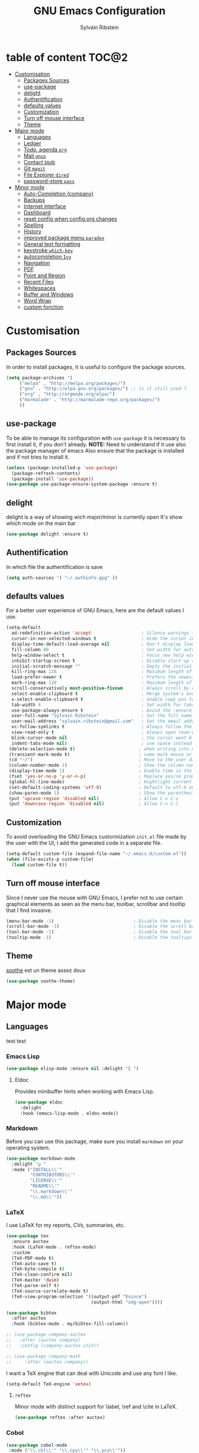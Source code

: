 #+AUTHOR: Sylvain Ribstein
#+TITLE: GNU Emacs Configuration

* table of content                                                    :TOC@2:
- [[#customisation][Customisation]]
  - [[#packages-sources][Packages Sources]]
  - [[#use-package][use-package]]
  - [[#delight][delight]]
  - [[#authentification][Authentification]]
  - [[#defaults-values][defaults values]]
  - [[#customization][Customization]]
  - [[#turn-off-mouse-interface][Turn off mouse interface]]
  - [[#theme][Theme]]
- [[#major-mode][Major mode]]
  - [[#languages][Languages]]
  - [[#ledger][Ledger]]
  - [[#todo-agenda-org][Todo, agenda =org=]]
  - [[#mail-gnus][Mail =gnus=]]
  - [[#contact-bbdb][Contact =bbdb=]]
  - [[#git-magit][Git =magit=]]
  - [[#file-explorer-dired][File Explorer =dired=]]
  - [[#password-store-pass][password-store =pass=]]
- [[#minor-mode][Minor mode]]
  - [[#auto-completion-company][Auto-Completion (company)]]
  - [[#backups][Backups]]
  - [[#internet-interface][Internet interface]]
  - [[#dashboard][Dashboard]]
  - [[#reset-config-when-configorg-changes][reset config when config.org changes]]
  - [[#spelling][Spelling]]
  - [[#history][History]]
  - [[#improved-package-menu-paradox][improved package menu =paradox=]]
  - [[#general-text-formatting][General text formatting]]
  - [[#keystroke-which-key][keystroke =which-key=]]
  - [[#autocompletion-ivy][autocompletion =Ivy=]]
  - [[#navigation][Navigation]]
  - [[#pdf][PDF]]
  - [[#point-and-region][Point and Region]]
  - [[#recent-files][Recent Files]]
  - [[#whitespaces][Whitespaces]]
  - [[#buffer-and-windows][Buffer and Windows]]
  - [[#word-wrap][Word Wrap]]
  - [[#custom-fonction][custom fonction]]

* Customisation
** Packages Sources
   In order to install packages, it is useful to configure the package sources.
#+BEGIN_SRC emacs-lisp :tangle yes
(setq package-archives '(
     ("melpa" . "http://melpa.org/packages/")
     ("gnu" . "http://elpa.gnu.org/packages/") ;; is it still used ?
     ("org" . "http://orgmode.org/elpa/")
     ("marmalade" . "http://marmalade-repo.org/packages/")
     ))
#+END_SRC
** use-package
   To be able to manage its configuration with =use-package= it is necessary to
   first install it, if you don't already.
   *NOTE:* Need to understand if it use also the package manager of emacs
   Also ensure that the package is installed and if not tries to install it.

#+BEGIN_SRC emacs-lisp :tangle yes
  (unless (package-installed-p 'use-package)
    (package-refresh-contents)
    (package-install 'use-package))
  (use-package use-package-ensure-system-package :ensure t)
#+END_SRC

** delight
   delight is a way of showing wich major/minor is currently open
   It's show which mode on the main bar
#+BEGIN_SRC emacs-lisp :tangle yes
  (use-package delight :ensure t)
#+END_SRC
** Authentification
   In which file the authentification is save
#+BEGIN_SRC emacs-lisp :tangle yes
  (setq auth-sources '( "~/.authinfo.gpg" ))
#+END_SRC
** defaults values
For a better user experience of GNU Emacs, here are the default values I use.
#+BEGIN_SRC emacs-lisp :tangle yes
(setq-default
  ad-redefinition-action 'accept                   ; Silence warnings for redefinition
  cursor-in-non-selected-windows t                 ; Hide the cursor in inactive windows
  display-time-default-load-average nil            ; Don't display load average
  fill-column 80                                   ; Set width for automatic line breaks
  help-window-select t                             ; Focus new help windows when opened
  inhibit-startup-screen t                         ; Disable start-up screen
  initial-scratch-message ""                       ; Empty the initial *scratch* buffer
  kill-ring-max 128                                ; Maximum length of kill ring
  load-prefer-newer t                              ; Prefers the newest version of a file
  mark-ring-max 128                                ; Maximum length of mark ring
  scroll-conservatively most-positive-fixnum       ; Always scroll by one line
  select-enable-clipboard t                        ; Merge system's and Emacs' clipboard
  x-select-enable-clipboard t                      ; enable copy pas to classic clipboard
  tab-width 4                                      ; Set width for tabs
  use-package-always-ensure t                      ; Avoid the :ensure keyword for each package
  user-full-name "Sylvain Ribstein"                ; Set the full name of the current user
  user-mail-address "sylvain.ribstein@gmail.com"   ; Set the email address of the current user
  vc-follow-symlinks t                             ; Always follow the symlinks
  view-read-only t                                 ; Always open read-only buffers in view-mode
  blink-cursor-mode nil                            ; the cursor wont blink
  indent-tabs-mode nil)                            ; use space instead of tab to indent
 (delete-selection-mode t)                        ; when writing into marked region delete it
 (transient-mark-mode t)                          ; same mark mouse or keyboard
 (cd "~/")                                        ; Move to the user directory
 (column-number-mode 1)                           ; Show the column number
 (display-time-mode 1)                            ; Enable time in the mode-line
 (fset 'yes-or-no-p 'y-or-n-p)                    ; Replace yes/no prompts with y/n
 (global-hl-line-mode)                            ; Hightlight current line
 (set-default-coding-systems 'utf-8)              ; Default to utf-8 encoding
 (show-paren-mode 1)                              ; Show the parenthesis
 (put 'upcase-region 'disabled nil)               ; Allow C-x C-u
 (put 'downcase-region 'disabled nil)             ; Allow C-x C-l
#+END_SRC

** Customization
   To avoid overloading the GNU Emacs custormization =init.el= file made by the
   user with the UI, I add the generated code in a separate file.
#+BEGIN_SRC emacs-lisp :tangle yes
  (setq-default custom-file (expand-file-name "~/.emacs.d/custom.el"))
  (when (file-exists-p custom-file)
    (load custom-file t))
#+END_SRC

** Turn off mouse interface
   Since I never use the mouse with GNU Emacs, I prefer not to use certain
   graphical elements as seen as the menu bar, toolbar, scrollbar and tooltip that
   I find invasive.
#+BEGIN_SRC emacs-lisp :tangle yes
    (menu-bar-mode -1)                              ; Disable the menu bar
    (scroll-bar-mode -1)                            ; Disable the scroll bar
    (tool-bar-mode -1)                              ; Disable the tool bar
    (tooltip-mode -1)                               ; Disable the tooltips
#+END_SRC
** Theme
   [[https://github.com/emacsfodder/emacs-soothe-theme][soothe]] est un theme assez doux
#+BEGIN_SRC emacs-lisp :tangle yes
   (use-package soothe-theme)
#+END_SRC
* Major mode
** Languages
   test test
*** Emacs Lisp
 #+BEGIN_SRC emacs-lisp :tangle yes
   (use-package elisp-mode :ensure nil :delight "ξ ")
 #+END_SRC
**** Eldoc

 Provides minibuffer hints when working with Emacs Lisp.

 #+BEGIN_SRC emacs-lisp :tangle yes
   (use-package eldoc
     :delight
     :hook (emacs-lisp-mode . eldoc-mode))
 #+END_SRC

*** Markdown
 Before you can use this package, make sure you install =markdown= on your
 operating system.
 #+BEGIN_SRC emacs-lisp :tangle yes
   (use-package markdown-mode
     :delight "μ "
     :mode ("INSTALL\\'"
            "CONTRIBUTORS\\'"
            "LICENSE\\'"
            "README\\'"
            "\\.markdown\\'"
            "\\.md\\'"))
 #+END_SRC

*** LaTeX
 I use LaTeX for my reports, CVs, summaries, etc.

 #+BEGIN_SRC emacs-lisp :tangle yes
      (use-package tex
        :ensure auctex
        :hook (LaTeX-mode . reftex-mode)
        :custom
        (TeX-PDF-mode t)
        (TeX-auto-save t)
        (TeX-byte-compile t)
        (TeX-clean-confirm nil)
        (TeX-master 'dwim)
        (TeX-parse-self t)
        (TeX-source-correlate-mode t)
        (TeX-view-program-selection '((output-pdf "Evince")
                                      (output-html "xdg-open"))))

      (use-package bibtex
        :after auctex
        :hook (bibtex-mode . my/bibtex-fill-column))

      ;; (use-package company-auctex
      ;;   :after (auctex company)
      ;;   :config (company-auctex-init))

      ;; (use-package company-math
      ;;     :after (auctex company))
 #+END_SRC

 #+RESULTS:

 I want a TeX engine that can deal with Unicode and use any font I like.

 #+BEGIN_SRC emacs-lisp :tangle yes
   (setq-default TeX-engine 'xetex)
 #+END_SRC

**** =reftex=

 Minor mode with distinct support for \label, \ref and \cite in LaTeX.

 #+BEGIN_SRC emacs-lisp :tangle yes
   (use-package reftex :after auctex)
 #+END_SRC
*** Cobol
 #+BEGIN_SRC emacs-lisp :tangle yes
 (use-package cobol-mode
  :mode ("\\.cbl\\'" "\\.cpy\\'" "\\.pco\\'"))
 #+END_SRC
*** COQ
 #+BEGIN_SRC emacs-lisp :tangle yes
;; (eval-after-load 'proof-script
;;   '(progn
;;      ;; (define-key proof-mode-map "\M-e" 'move-end-of-line)
;;      ;; (define-key proof-mode-map "\M-a" 'move-beginning-of-line)
;;      ;; (define-key proof-mode-map "\M-n"
;;      ;;   'proof-assert-next-command-interactive)
;;      ;; (define-key proof-mode-map "\M-p"
;;      ;;   'proof-undo-last-successful-command)
;;      (define-key proof-mode-map (kbd "\C-p") 'coq-About)
;;      (define-key proof-mode-map (kbd "\C-c\C-k")
;;        'proof-goto-point)
;;      ))
;; ;; Better indent for ssreflect
;; (setq coq-one-command-per-line nil)
;; (setq coq-indent-proofstart 0)
;; (setq coq-indent-modulestart 0)
;; ;; ;; input math symbol
;; (add-hook 'proof-mode-hook (lambda () (set-input-method "TeX") ))
;; ;; Open .v files with Proof General's Coq mode
;; (require 'proof-site "~/.emacs.d/lisp/PG/generic/proof-site")
 #+END_SRC

*** OCamla
 #+BEGIN_SRC emacs-lisp :tangle yes
   ;; (setq utop-command "opam config exec -- utop -emacs")
   ;; (add-to-list 'load-path
   ;;              "/home/baroud/.opam/4.07.1+flambda/share/emacs/site-lisp")
   ;; (require 'ocp-indent)
      (setq utop-command "opam config exec -- utop -emacs")
      (add-to-list 'load-path
                   "/home/baroud/.opam/4.07.1+flambda/share/emacs/site-lisp")
       ;; (use-package ocp-indent
      ;; after:)
#+END_SRC
*** Java
**** Antlr
     lexer/parser generator LL(*) for java langage
  #+BEGIN_SRC emacs-lisp :tangle yes
    (use-package antlr-mode
      :mode ("\\.g4\\'"))
  #+END_SRC

**** Groovy
     Script version of java
     run on jvm
  #+BEGIN_SRC emacs-lisp :tangle yes
  (use-package groovy-mode
      :mode ("\\.groovy\\'" "\\.gvy\\'" "\\.gy\\'""\\.gsh\\'" )
      :hook gradle-mode)
  #+END_SRC
**** Gradle
     Gradle is a dependency manager
  #+BEGIN_SRC emacs-lisp :tangle yes
  (use-package gradle-mode
      :mode ("\\.gradle\\'")
      )

  #+END_SRC

*** Typescript
 #+BEGIN_SRC emacs-lisp :tangle yes
 (use-package typescript-mode
    :mode ("\\.ts\\'"))
 #+END_SRC

*** Yaml
    Yet another marked langage
 #+BEGIN_SRC emacs-lisp :tangle yes
 (use-package yaml-mode
     :mode ("\\.yml\\'"))
 #+END_SRC
*** config
**** Git config file
 #+BEGIN_SRC emacs-lisp :tangle yes
 (use-package gitignore-mode)
 #+END_SRC

** Ledger
*** [[https://www.youneedabudget.com/the-four-rules/][YNAB]]
    You need a budged : four simple rule to control you budged
**** Give Every Dollar a Job
     As soon as you get money, you’ll decide what it needs to do—whatever is most
     important to you. Then, instead of deciding to buy something based on your
    mood, or the big (or small?) pile of money in your checking account, you’ll
    decide based on a rock-solid plan.

     1. Get some dollars.
     2. Prioritize those dollars (give ‘em jobs!).
     3. Follow your plan.
****  Embrace Your True Expenses
     Take those large, less-frequent expenses (that usually send you into a financial
     tailspin) and break them into manageable, monthly “bills.” Good-bye, Financial
     Crisis Roller Coaster! You just won a free ticket on the Financial Peace
     Express!

     1. Find a big, infrequent expense.
     2. Create a goal to fund it monthly.
     3. When that expense arrives, just pay it!
**** Roll With The Punches
     When you overspend in a budget category, just adjust. No guilt necessary. If you
     plan to take the kids to the beach but it’s pouring down rain, do you still go?
     Of course not! Circumstances change and plans change with them. Your budget is
     no different. If you overspend in one category, free up money from another
     category and move along. Remember, you’re the boss!

     1. Choose a category with overspending.
     2. Move funds from another category to cover it.
     3. Move on with your life—no guilt!
**** Age Your Money
     With the help of the other three rules, you’ll be more purposeful about your
     spending, consistently spend less than you earn, and be more than prepared for
     the future. Eventually, you’ll be able to cover May’s rent with dollars from
     April. Your money will be at least 30 days old and you’ll wonder how you ever
     lived without the Four Rules.

     1. Be purposeful in your spending.
     2. Consistently spend less than you earn.
     3. Watch that Age of Money grow!


 #+BEGIN_QUOTE
 Ledger is a powerful, double-entry accounting system that is accessed from the
 UNIX command-line.
*** ledger capture
 [[https://github.com/ledger/ledger][John Wiegley]]
 #+END_QUOTE

 Before you can use this configuration, make sure you install =ledger= on your
 operating system.

 Now all we have to do is configure =ledger-mode=:

 #+begin_SRC emacs-lisp :tangle yes
   (use-package ledger-mode
     :mode ("\\.dat\\'" "\\.ledger\\'")
     :bind (:map ledger-mode-map ("c-x c-s" . my/ledger-save))
     :hook (ledger-mode . ledger-flymake-enable)
     :preface
     (defun my/ledger-save ()
       "automatically clean the ledger buffer at each save."
       (interactive)
       (ledger-mode-clean-buffer)
       (save-buffer))
     :custom
     (ledger-clear-whole-transactions t)
     (ledger-reconcile-default-commodity "eur")
     (ledger-reports
      '(("account statement" "%(binary) reg --real [[ledger-mode-flags]] -f %(ledger-file) ^%(account)")
        ("balance sheet" "%(binary) --real [[ledger-mode-flags]] -f %(ledger-file) bal ^assets ^liabilities ^equity")
        ("budget" "%(binary) --empty -s -t [[ledger-mode-flags]] -f %(ledger-file) bal ^assets:bank ^assets:receivables ^assets:cash ^assets:budget")
        ("budget goals" "%(binary) --empty -s -t [[ledger-mode-flags]] -f %(ledger-file) bal ^assets:bank ^assets:receivables ^assets:cash ^assets:'budget goals'")
        ("budget obligations" "%(binary) --empty -s -t [[ledger-mode-flags]] -f %(ledger-file) bal ^assets:bank ^assets:receivables ^assets:cash ^assets:'budget obligations'")
        ("budget debts" "%(binary) --empty -s -t [[ledger-mode-flags]] -f %(ledger-file) bal ^assets:bank ^assets:receivables ^assets:cash ^assets:'budget debts'")
        ("cleared" "%(binary) cleared [[ledger-mode-flags]] -f %(ledger-file)")
        ("equity" "%(binary) --real [[ledger-mode-flags]] -f %(ledger-file) equity")
        ("income statement" "%(binary) --invert --real -s -t [[ledger-mode-flags]] -f %(ledger-file) bal ^income ^expenses -p \"this month\""))
      (ledger-report-use-header-line nil)))

      (use-package flycheck-ledger :after ledger-mode)
 #+end_src
 *note:* by default, =ledger= uses the [[ https://xkcd.com/1179/][iso 8601]] format to write dates, which is the recommended
 format.

** Todo, agenda =org=

 One of my favorite modes in GNU Emacs. I mainly use it to organize my life,
 take notes and make my presentations, but you can do lots of things with
 it. =org-mode= it's like the sky, without limits.

 #+BEGIN_SRC emacs-lisp :tangle yes
   (use-package org
     :ensure org-plus-contrib
     :delight "Θ "
     :bind
      ("C-c l" . org-store-link)
      ("C-c a" . org-agenda)
      ("C-c c" . org-capture)
     :custom
        (org-use-extra-keys t)
        (org-catch-invisible-edits 'show-and-error)
        (org-cycle-separator-lines 0))
 #+END_SRC
*** generate TOC automaticaly
    If like me, you're tired of manually updating your tables of contents, =toc-org=
    will maintain a table of contents at the first heading that has a =:TOC:= tag.
 #+BEGIN_SRC emacs-lisp :tangle yes
   (use-package toc-org
     :after org
     :hook (org-mode . toc-org-enable))
 #+END_SRC
*** cleaner indentation
 For a cleaner online mode.
 #+BEGIN_SRC emacs-lisp :tangle yes
   (use-package org-indent :after org :ensure nil :delight)
 #+END_SRC
*** Agenda
 Nowadays, it is crucial to be organized. Even more than before. That is why it
 is important to take the time to make a configuration that is simple to use and
 that makes your life easier with an irreproachable organization.
 =org-agenda= allows me to be organized with daily tasks. As a result, I can use
 my time to the fullest.
 #+BEGIN_SRC emacs-lisp :tangle yes
       (use-package org-agenda
         :ensure nil
         :after org
         :custom
         (org-directory "~/org")
         (org-agenda-files '("~/org/")
          (org-agenda-dim-blocked-tasks t)
          (org-agenda-inhibit-startup t)
          (org-agenda-show-log t)
          (org-agenda-skip-deadline-if-done t)
          (org-agenda-skip-deadline-prewarning-if-scheduled 'pre-scheduled)
          (org-agenda-skip-scheduled-if-done t)
          (org-agenda-span 2)
          (org-agenda-sticky nil)
          (org-agenda-tags-column -100)
          (org-agenda-time-grid '((daily today require-timed)))
          (org-agenda-use-tag-inheritance t)
          (org-enforce-todo-dependencies t)
          (org-habit-graph-column 80)
          (org-habit-show-habits-only-for-today nil)
          (org-track-ordered-property-with-tag t))
          (org-agenda-todo-ignore-scheduled 'future)
         (org-agenda-custom-commands
          '(("z" "Main Agenda View"
             ((todo "TODO|INPROGRESS"
               ((org-agenda-overriding-header "Personnal Todo ")
                (org-agenda-sorting-strategy '(time-up todo-state-up))
                (org-agenda-files '("~/org/todo.org"))))
              (alltodo ""
                ((org-agenda-overriding-header "Work Todo")
                 (org-agenda-files
                  '("~/org/work.org"))))
              (agenda ""
               ((org-agenda-overriding-header "Agenda")
                (org-agenda-tag-filter-preset '("-hidden" "-volim"))
                (org-agenda-span '3))))
                nil nil)))
   ;;       (org-agenda-custom-commands
   ;;         '(("z" "Main agenda" agenda ""
   ;;            ((org-agenda-tag-filter-preset
   ;;            '("-volim" "-hidden"))))
   ;;           ;; ("q" "Main Agenda"
   ;;           ;;   ((tags "PRIORITY=\"A\""
   ;;           ;;     ((org-agenda-skip-function '(org-agenda-skip-entry-if 'todo 'done))
   ;;           ;;      (org-agenda-overriding-header "High-priority unfinished tasks:")))
   ;;           ;;   (agenda "")
   ;;           ;;   (alltodo ""))
   ;; )
   ;;     )
   )

#+END_SRC
**** Agenda =org-super-agenda=
    Org super agenda allows a more readible agenda by grouping the todo item
 #+BEGIN_SRC emacs-lisp :tangle yes
 (use-package org-super-agenda
 :custom
 (org-super-agenda-groups
   '(
     (:name "Today"
     :time-grid t
     :date today
     ))))
#+END_SRC
**** Agenda "square view"  =calfw=

 #+BEGIN_SRC emacs-lisp :tangle yes
      (use-package calfw :after org-agenda)

      (use-package calfw-org
         :after calfw
         :bind ("C-c z" . cfw:open-org-calendar)
         :custom
         cfw:org-overwrite-default-keybinding t)

 #+END_SRC

*** Bullets
 Prettier [[https://github.com/sabof/org-bullets][bullets]] in org-mode.
 #+BEGIN_SRC emacs-lisp :tangle yes
   (use-package org-bullets
     :hook (org-mode . org-bullets-mode)
     :custom (org-bullets-bullet-list '("●" "▲" "■" "✶" "◉" "○" "○")))
 #+END_SRC

*** Capture
 =org-capture= templates saves you a lot of time when adding new entries. I use
 it to quickly record tasks, ledger entries, notes and other semi-structured
 information.

#+BEGIN_SRC emacs-lisp :tangle yes
  (use-package org-capture
    :ensure nil
    :after org
    :preface
    (defun org-capture-template-goto-link ()
         "Set point for capturing at what capture target file+headline with headline set to %l would do."
         (org-capture-put :target (list 'file+headline (nth 1 (org-capture-get :target))
                                                              (org-capture-get :annotation)))
         (org-capture-put-target-region-and-position)
         (widen)
         (let ((hd (nth 2 (org-capture-get :target))))
              (goto-char (point-min))
              (if (re-search-forward
                  (format org-complex-heading-regexp-format (regexp-quote hd)) nil t)
              (goto-char (point-at-bol))
              (goto-char (point-max))
              (or (bolp) (insert "\n"))
              (insert "* " hd "\n")
              (beginning-of-line 0))))

    (defvar my/org-people-template "** %\\1 %\\2
  :PROPERTIES:
  :Creado:        %U
  :Nombre:        %^{Nombre}
  :Apellido:      %^{Apellido}%?
  :Compleanos:    %^{Fecha de nacimiento}u
  :Telefono:      %^{Telefono}
  :Correo:        %^{Correo}
  :Direccion:     %^{Direccion}
  :Ciudad:        %^{Ciudad}
  :Pais:          %^{Pais}
  :Codigo postal: %^{Codigo postal}
  :Map:      [[google-maps:%\\5+%\\6+%\\7+%\\8][Google Maps]]
  :Nota:
  :END:"
  )

  (defvar my/org-adress-template "** %\\1
  :PROPERTIES:
  :Creado:        %U
  :Nombre:        %^{Nombre}
  :Telefono:      %^{Telefono}
  :Correo:        %^{Correo}
  :Direccion:     %^{Direccion}
  :Ciudad:        %^{Ciudad}
  :Pais:          %^{Pais}
  :Codigo postal: %^{Codigo postal}
  :Map:      [[google-maps:%\\5+%\\6+%\\7+%\\8][Google Maps]]
  :END: "
  )

  (defvar my/org-espectaculo-template "*** %\\1
  :PROPERTIES:
  :Creado:     %U
  :nombre:   %^{Nombre}
  :tipo:     %^{tipo}p
  :lugar:    %^{Lugar}
  :con:      %^{Con}
  :END:
  %^{Cuando}t"
  )

  (defvar my/org-personal-template "*** %\\1 %^g
  :PROPERTIES:
  :Creado:     %U
  :nombre:   %^{Nombre}
  :lugar:    %^{Lugar}
  :con:      %^{Con}
  :END:
  %^{Cuando}t"
  )

  (defvar my/org-transporte-template "** %\\1 -> %\\2
  :PROPERTIES:
  :de:       %^{de}
  :a:        %^{a}
  :tipo:     %^{tipo}p
  :con:      %^{Con}
  :END:
  %^{Cuando}t"
  )

  (defvar my/org-ida-vuelta-template "** %\\1 -> %\\2
  :PROPERTIES:
  :de:       %^{de}
  :a:        %^{a}
  :tipo:     %^{tipo}p
  :con:      %^{Con}
  :END:
  %^{Cuando}t
  ,** %\\2 -> %\\1
  :PROPERTIES:
  :de:       %\\2
  :a:        %\\1
  :tipo:     %^{tipo}p
  :con:      %^{Con}
  :END:
  %^{Cuando}t"
  )

  (defvar my/org-todo-template  "* TODO %^{Que}  %^g
  :PROPERTIES:
  :Creado:     %U
  :END:
  ")

  (defvar my/org-someday-template  "* SOMEDAY %^{Que} %^g
  :PROPERTIES:
  :Creado:     %U
  :END:
  ")

  (defvar my/org-voucher-template  "* TOUSE %^{Valor}
  DEADLINE:%^{Antes de}t
  :PROPERTIES:
  :Tipo:     %^{TIPO}p
  :END:
  %^{Cuando}t"
  )

  ;; (defvar my/org-media-template  "* %^{Nombre}
  ;; :PROPERTIES:
  ;; :tipo:     %^{tipo}p
  ;; :END:
  ;; ")

  (defvar my/org-work-move-template  "* TODO %^{Que} %^g
  :PROPERTIES:
  :Creado:     %U
  :mission:     %^{mission}p
  :END:
  ")

  (defvar my/org-stuff-buy-template  "* TOBUY %^{Que} %^g
  :PROPERTIES:
  :Creado:     %U
  :END:
  ")

  (defvar my/org-stuff-gift-template  "* TOBUY %^{Que}  %^g
  :PROPERTIES:
  :por: %^{Por}
  :cuando: %^{Cuando}t
  :Creado:     %U
  :END:
  ")

  :custom
  (org-capture-templates `(
      ("c" "Contact")
         ("cg" "Gente" entry (file+headline "~/org/contacts.org" "People"),
              my/org-people-template :empty-lines 1)
         ("ca" "Lugar" entry (file+headline "~/org/contacts.org" "Adress"),
              my/org-adress-template :empty-lines 1)
      ("d" "diario")
         ("de" "Evento")
            ("des" "Espectaculo" entry (file+headline "~/org/diario.org" "Espectaculo"),
              my/org-espectaculo-template :empty-lines 1)
            ("dep" "Personal" entry (file+headline "~/org/diario.org" "Personal"),
              my/org-personal-template :empty-lines 1)
         ("dv" "Viaje")
            ("dvi" "Viaje individual" entry (file+headline "~/org/diario.org" "Transporte"),
              my/org-transporte-template :empty-lines 1)
            ("dvv" "Viaje ida y vulta" entry (file+headline "~/org/diario.org" "Transporte"),
              my/org-ida-vuelta-template :empty-lines 1)
      ("t" "todo")
         ("to" "oneday" entry (file "~/org/todo.org"),
              my/org-someday-template)
         ("tt" "todo" entry (file "~/org/todo.org"),
              my/org-todo-template)
         ("tw" "work" entry (file+headline "~/org/work.org" "Move"),
              my/org-work-move-template)
      ("v" "voucher" entry (file "~/org/voucher.org"),
            my/org-voucher-template)
      ("s" "stuff")
         ("sb" "buy" entry (file+headline "~/org/stuff.org" "objet"),
              my/org-stuff-buy-template)
         ("sg" "gift" entry (file+headline "~/org/stuff.org" "objet"),
              my/org-stuff-gift-template)
)))
#+END_SRC

*** COMMENT Clock

 # # Being organized is one thing, but being optimal is another. =org-clock= allows
 # # you to estimate your tasks and time them. This is useful, since with experience,
 # # you can have a better estimate of the time that needs to be given to each task.

 # # #+BEGIN_SRC emacs-lisp :tangle yes
 # #   (use-package org-clock
 # #     :ensure nil
 # #     :after org
 # #     :preface
 # #     (defun my/org-mode-ask-effort ()
 # #       "Ask for an effort estimate when clocking in."
 # #       (unless (org-entry-get (point) "Effort")
 # #         (let ((effort
 # #                (completing-read
 # #                 "Effort: "
 # #                 (org-entry-get-multivalued-property (point) "Effort"))))
 # #           (unless (equal effort "")
 # #             (org-set-property "Effort" effort)))))
 # #     :hook (org-clock-in-prepare-hook . my/org-mode-ask-effort)
 # #     :custom
 # #     (org-clock-clocktable-default-properties
 # #      '(:block day :maxlevel 2 :scope agenda :link t :compact t :formula %
 # #               :step day :fileskip0 t :stepskip0 t :narrow 80
 # #               :properties ("Effort" "CLOCKSUM" "CLOCKSUM_T" "TODO")))
 # #     (org-clock-continuously nil)
 # #     (org-clock-in-switch-to-state "STARTED")
 # #     (org-clock-out-remove-zero-time-clocks t)
 # #     (org-clock-persist t)
 # #     (org-clock-persist-file (expand-file-name (format "%s/emacs/org-clock-save.el" xdg-cache)))
 # #     (org-clock-persist-query-resume nil)
 # #     (org-clock-report-include-clocking-task t)
 # #     (org-show-notification-handler (lambda (msg) (alert msg))))
 # # #+END_SRC

*** Contacts
    The best solution to maintain your contacts. I tend to use =org-contacts= to
    remember their birthdays so I can be the first to wish them that. Be careful
    that to install it, this one is available with =org-plus-contrib=.
 #+BEGIN_SRC emacs-lisp :tangle yes
   (use-package org-contacts
     :ensure nil
     :after org
     :custom (org-contacts-files '("~/org/contacts.org")))
 #+END_SRC

*** Customization

 Let's change the foreground and the weight of each keywords.

 #+BEGIN_SRC emacs-lisp :tangle yes
   (use-package org-faces
     :ensure nil
     :after org
     :custom
     (org-todo-keyword-faces
      '(
        ("ABORDED" . (:foreground "grey"   :weight bold))
        ("DONE"    . (:foreground "green"  :weight bold))
        ("SOMEDAY" . (:foreground "orange" :weight bold))
        ("TODO"    . (:foreground "red"    :weight bold))
        ("WAITING" . (:foreground "yellow" :weight bold))

        ("GIVEN"   . (:foreground "blue" :weight bold))
        ("BOUGHT"  . (:foreground "green" :weight bold))
        ("TOBUY"   . (:foreground "red" :weight bold))
        ("IDEA"    . (:foreground "yellow" :weight bold))
      )))
 #+END_SRC

*** sync
**** calendar
 #+BEGIN_SRC emacs-lisp :tangle yes
   (use-package org-caldav
     :after org
     :custom
     (org-caldav-url "https://cloud.frontir.cc/remote.php/dav/calendars/sylvainr/")
     (org-caldav-calendar-id "personal")
     (org-caldav-inbox "~/org/sync2.org")
     (org-caldav-files '(
         "~/org/diario.org"
         "~/org/agenda.org"
     ))
     (org-icalendar-timezone "Europe/Paris"))
 #+END_SRC

**** contact
*** COMMENT Encryption / Decryption

 To be able to enable encryption and decryption of =.gpg= files with =org-mode=,
 we will need to install =gnupg2=.

 Once this is done, we simply configure =org-crypt= to accept our public key
 identifier to allow asymmetric encryption.

 *NOTE:* you need to modify the =org-crypt-key= variable to replace my key
 identifier, by yours (or =nil= to allow symmetric encryption).

 # #+BEGIN_SRC emacs-lisp :tangle yes
 #   (use-package org-crypt
 #     :ensure nil
 # 	:after org
 #     :init (org-crypt-use-before-save-magic)
 #     :custom (org-crypt-key "E9AADC36E94A672D1A07D49B208FCDBB98190562"))
 # #+END_SRC

*** Journal

 Recently, I started writing a journal about my daily life as I read that
 journals improve mental claritym, help solve problems, improve overall focus,
 insight and understanding, track the overall development and facilitate personal
 growth.

#+BEGIN_SRC emacs-lisp :tangle yes
  (use-package org-journal
    :after org
    ;; :bind (:map (org-journal-map))
    :bind (("C-c C-f" . org-journal-open-next-entry)
           ("C-c C-b" . org-journal-open-previous-entry)
           ("C-c C-j" . org-journal-new-entry)
           ("C-c C-s" . org-journal-search)
           ("C-c t" . org-journal-new-entry))

    :custom
    (org-journal-dir "~/org/journal/")
    (org-journal-file-format "%Y%m%d")
    (org-journal-enable-agenda-integration t))
    ;; :preface
    ;; (defun get-journal-file-yesterday ()
    ;;   "Gets filename for yesterday's journal entry."
    ;;   (let* ((yesterday (time-subtract (current-time) (days-to-time 1)))
    ;;          (daily-name (format-time-string "%Y%m%d" yesterday)))
    ;;     (expand-file-name (concat org-journal-dir daily-name))))

    ;; (defun journal-file-yesterday ()
    ;;   "Creates and load a file based on yesterday's date."
    ;;   (interactive)
    ;;   (find-file (get-journal-file-yesterday)))
    ;; :custom
    ;; (org-journal-date-format "%e %b %Y (%A)")
    ;; (org-journal-dir "~/org/journal/2019/")
    ;; (org-journal-enable-encryption t)
    ;; (org-journal-file-format "%Y%m%d")
    ;; (org-journal-time-format "")
#+END_SRC

*** Languages

 With that, I can compile many languages with =org-mode=.

 #+BEGIN_SRC emacs-lisp :tangle yes
   (use-package ob-C :ensure nil :after org)
   ;; (use-package ob-css :ensure nil :after org)
   ;; (use-package ob-ditaa :ensure nil :after org)
   ;; (use-package ob-dot :ensure nil :after org)
   (use-package ob-emacs-lisp :ensure nil :after org)
   ;; (use-package ob-gnuplot :ensure nil :after org)
   (use-package ob-java :ensure nil :after org)
   (use-package ob-js :ensure nil :after org)
   (use-package ob-latex :ensure nil :after org)
   (use-package ob-ledger :ensure nil :after org)
   (use-package ob-makefile :ensure nil :after org)
   (use-package ob-org :ensure nil :after org)

   ;; (use-package ob-plantuml
   ;;   :ensure nil
   ;;   :after org
   ;;   :custom (org-plantuml-jar-path (expand-file-name (format "%s/plantuml.jar" xdg-lib))))

   ;; (use-package ob-python :ensure nil :after org)
   ;; (use-package ob-ruby :ensure nil :after org)
   (use-package ob-shell :ensure nil :after org)
   (use-package ob-sql :ensure nil :after org)
 #+END_SRC

*** Other improvment
 #+BEGIN_SRC emacs-lisp :tangle yes
 (defun org-convert-csv-table (beg end)
 (interactive (list (mark) (point)))
 (org-table-convert-region beg end ";")
  )

 #+END_SRC

** Mail =gnus=
#+BEGIN_SRC emacs-lisp :tangle yes
    (use-package gnus
      :bind (("C-x e" . gnus)
            :map gnus-group-mode-map
            ("C-c C-f" . gnus-summary-mail-forward))
      :custom
      (gnus-fetch-old-headers t))
    (use-package w3m
      :after gnus)
#+END_SRC

** Contact =bbdb=

#+BEGIN_SRC emacs-lisp :tangle yes
  (use-package bbdb
    :after gnus
    :config (setq bbdb-file "~/Document/contact.el" ))
  ;; (use-package bbdb-vcard
  ;;   :after bbdb)
  ;; (use-package vdirel
  ;;   :custom
  ;;   (vdirel-repository ~/Contacts))
#+END_SRC

** Git =magit=

It is quite common to work on Git repositories, so it is important to have a
configuration that we like.

#+BEGIN_QUOTE
[[https://github.com/magit/magit][Magit]] is an interface to the version control system Git, implemented as an Emacs
package. Magit aspires to be a complete Git porcelain. While we cannot (yet)
claim that Magit wraps and improves upon each and every Git command, it is
complete enough to allow even experienced Git users to perform almost all of
their daily version control tasks directly from within Emacs. While many fine
Git clients exist, only Magit and Git itself deserve to be called porcelains.

[[https://github.com/tarsius][Jonas Bernoulli]]
#+END_QUOTE

#+BEGIN_SRC emacs-lisp :tangle yes
  (use-package magit
     :defer 0.3
     :bind ("C-x g" . magit-status)
  )
  (use-package git-commit
    :after magit
    :hook (git-commit-mode . my/git-commit-auto-fill-everywhere)
    :custom (git-commit-summary-max-length 50)
    :preface
    (defun my/git-commit-auto-fill-everywhere ()
      "Ensures that the commit body does not exceed 72 characters."
      (setq fill-column 72)
      (setq-local comment-auto-fill-only-comments nil)))
#+END_SRC

In addition to that, I like to see the lines that are being modified in the file
while it is being edited.

#+BEGIN_SRC emacs-lisp :tangle yes
  (use-package git-gutter
    :defer 0.3
    :delight
    :init (global-git-gutter-mode +1))
#+END_SRC

Finally, one last package that I like to use with Git to easily see the changes
made by previous commits.

#+BEGIN_SRC emacs-lisp :tangle yes
  (use-package git-timemachine :defer 1 :delight)
#+END_SRC


** File Explorer =dired=
   Dired is a major mode for exploring file
   dired-x is a minor that brings a lot to dired like hidding
   - uninteresting file
   - guessing which command to call...

   dired-du give the size of directory using du or lisp
   dired-du should be customize more than that

#+BEGIN_SRC emacs-lisp :tangle yes
  (use-package dired
    :ensure nil
    :delight "Dired "
    :custom
    (dired-auto-revert-buffer t)
    (dired-dwim-target t)
    (dired-hide-details-hide-symlink-targets nil)
    (dired-omit-files "^\\...+$")
    (dired-omit-mode t)
    (dired-listing-switches "-alh")
    (dired-ls-F-marks-symlinks nil)
    (dired-recursive-copies 'always))

  (use-package dired-x
    :ensure nil )
  (use-package dired-du
    :after dired
    :bind (:map dired-du-mode-map))


#+END_SRC
** password-store =pass=
   Pass helps me to be a bit more secure on my password management
#+BEGIN_SRC emacs-lisp :tangle yes
  (use-package pass
    :delight "Pass ")
#+END_SRC
* Minor mode
** Auto-Completion (company)

=company= provides auto-completion at point and to Displays a small pop-in
containing the candidates.

#+BEGIN_QUOTE
Company is a text completion framework for Emacs. The name stands for "complete
anything". It uses pluggable back-ends and front-ends to retrieve and display
completion candidates.

[[http://company-mode.github.io/][Dmitry Gutov]]
#+END_QUOTE

#+BEGIN_SRC emacs-lisp :tangle yes
  (use-package company
    :defer 0.5
    :delight
    :custom
    (company-begin-commands '(self-insert-command))
    (company-idle-delay .1)
    (company-minimum-prefix-length 2)
    (company-show-numbers t)
    (company-tooltip-align-annotations 't)
    (global-company-mode t))
#+END_SRC

# I use =company= with =company-box= that allows a company front-end with icons.

# #+BEGIN_SRC emacs-lisp :tangle yes
#    (use-package company-box
#      :after company
#      :delight
#      :hook (company-mode . company-box-mode))
# #+END_SRC

** Backups
   It is important to have a stable backup environment. Don't hesitate to save a
   lot.
#+BEGIN_SRC emacs-lisp :tangle yes
  (use-package files
    :ensure nil
    :custom
    (backup-directory-alist `(("." . "~/.emacs.d/backup")))
    (delete-old-versions -1)
    (vc-make-backup-files t)
    (version-control t))
#+END_SRC

** Internet interface

#+BEGIN_SRC emacs-lisp :tangle yes
  (setq browse-url-browser-function 'browse-url-firefox)
#+END_SRC
*** =wiki-summary=

It is impossible to know everything, which is why a quick description
of a term, without breaking its workflow, is ideal.

#+BEGIN_SRC emacs-lisp :tangle yes
  (use-package wiki-summary
    :defer 1
    :bind ("C-c W" . wiki-summary)
    :preface
    (defun my/format-summary-in-buffer (summary)
      "Given a summary, stick it in the *wiki-summary* buffer and display the buffer"
      (let ((buf (generate-new-buffer "*wiki-summary*")))
        (with-current-buffer buf
          (princ summary buf)
          (fill-paragraph)
          (goto-char (point-min))
          (text-mode)
          (view-mode))
        (pop-to-buffer buf))))

  (advice-add 'wiki-summary/format-summary-in-buffer :override #'my/format-summary-in-buffer)
#+END_SRC

*** =engine-mode=
	With it I can start a search from within emacs.
	I use duckduckgo and bang

#+BEGIN_SRC emacs-lisp :tangle yes
  (use-package engine-mode
    :defer 3
    :config
    (defengine duckduckgo
      "https://duckduckgo.com/?q=%s"
      :keybinding "d"))
#+END_SRC

** Dashboard
Always good to have a dashboard.
#+BEGIN_SRC emacs-lisp :tangle yes
  (use-package dashboard
    :preface
    :hook (after-init-hook . dashboard-refresh-buffer)
    :custom (dashboard-startup-banner 'logo)
    :config (dashboard-setup-startup-hook))
#+END_SRC
** reset config when config.org changes

not-sur to understand how it works
I'm using an =.org= file to maintain my GNU Emacs configuration. However, at his
launch, it will loads the =config.el= source file for a faster loading.

The code below, executes =org-babel-tangle= asynchronously when
=config.org= is saved.

#+BEGIN_SRC emacs-lisp :tangle yes
  (use-package async)

  (defvar *config-file* ".emacs.d/config.org" "The configuration file.")

  (defvar *config-last-change* (nth 5 (file-attributes *config-file*))
    "Last modification time of the configuration file.")

  (defvar *show-async-tangle-results* nil "Keeps *emacs* async buffers around for later inspection.")

  (defun my/config-updated ()
    "Checks if the configuration file has been updated since the last time."
    (time-less-p *config-last-change*
                 (nth 5 (file-attributes *config-file*))))

  (defun my/config-tangle ()
    "Tangles the org file asynchronously."
    (when (my/config-updated)
      (setq *config-last-change*
            (nth 5 (file-attributes *config-file*)))
      (my/async-babel-tangle *config-file*)))

  (defun my/async-babel-tangle (org-file)
    "Tangles the org file asynchronously."
    (let ((init-tangle-start-time (current-time))
          (file (buffer-file-name))
          (async-quiet-switch "-q"))
      (async-start
       `(lambda ()
          (require 'org)
          (org-babel-tangle-file ,org-file))
       (unless *show-async-tangle-results*
         `(lambda (result)
            (if result
                (message "SUCCESS: %s successfully tangled (%.2fs)."
                         ,org-file
                         (float-time (time-subtract (current-time)
                                                    ',init-tangle-start-time)))
              (message "ERROR: %s as tangle failed." ,org-file)))))))
#+END_SRC

** Spelling
*** Fly Spell

For the other words that would not be in my list of abbreviations, =flyspell=
enables spell checking on-the-fly in GNU Emacs.

#+BEGIN_SRC emacs-lisp :tangle yes
  (use-package flyspell
    :defer 1
    :delight
    :custom
    (flyspell-abbrev-p t)
    (flyspell-issue-message-flag nil)
    (flyspell-issue-welcome-flag nil)
    (flyspell-mode 1))

    (use-package flyspell-correct-ivy
      :bind ("C-M-;" . flyspell-correct-wrapper)
      :init
        (setq flyspell-correct-interface #'flyspell-correct-ivy))
  (use-package ispell
    :custom
    (ispell-silently-savep t))
#+END_SRC

** History

Provides the ability to have commands and their history saved so that whenever
you return to work, you can re-run things as you need them. This is not a
radical function, it is part of a good user experience.

#+BEGIN_SRC emacs-lisp :tangle yes
  (use-package savehist
    :ensure nil
    :custom
    (history-delete-duplicates t)
    (history-length t)
    (savehist-additional-variables
     '(kill-ring
       search-ring
       regexp-search-ring))
    (savehist-file  "~/.emacs.d/history" )
    (savehist-save-minibuffer-history 1)
    :config (savehist-mode 1))
#+END_SRC

** improved package menu =paradox=

Improved GNU Emacs standard package menu.

#+BEGIN_QUOTE
Project for modernizing Emacs' Package Menu. With improved appearance, mode-line
information. Github integration, customizability, asynchronous upgrading, and
more.

[[https://github.com/Malabarba/paradox][Artur Malabarba]]
#+END_QUOTE

#+BEGIN_SRC emacs-lisp :tangle yes
  (use-package paradox
    :defer 1
    :custom
    (paradox-column-width-package 27)
    (paradox-column-width-version 13)
    (paradox-execute-asynchronously t)
    (paradox-hide-wiki-packages t)
    :config
    (paradox-enable)
    (remove-hook 'paradox-after-execute-functions #'paradox--report-buffer-print))
#+END_SRC

** General text formatting
*** =aggressive-indent=

Auto-indent code as you write.

#+BEGIN_QUOTE
=electric-indent-mode= is enough to keep your code nicely aligned when all you
do is type. However, once you start shifting blocks around, transposing lines,
or slurping and barfing sexps, indentation is bound to go wrong.

=aggressive-indent-mode= is a minor mode that keeps your code *always* indented.
It reindents after every change, making it more reliable than
electric-indent-mode.

[[https://github.com/Malabarba/aggressive-indent-mode][Artur Malabarba]]
#+END_QUOTE

#+BEGIN_SRC emacs-lisp :tangle yes
  (use-package aggressive-indent
    :defer 2
    :hook ((css-mode . aggressive-indent-mode)
           (emacs-lisp-mode . aggressive-indent-mode)
           (js-mode . aggressive-indent-mode)
           (lisp-mode . aggressive-indent-mode))
    :custom (aggressive-indent-comments-too))
#+END_SRC

*** =move-text=

 Moves the current line (or if marked, the current region's, whole lines).

#+BEGIN_SRC emacs-lisp :tangle yes
  (use-package move-text
    :defer 2
    :bind (("M-p" . move-text-up)
           ("M-n" . move-text-down))
    :config (move-text-default-bindings))
#+END_SRC

*** =rainbow-mode=

Colorize colors as text with their value.

#+BEGIN_SRC emacs-lisp :tangle yes
  (use-package rainbow-mode
    :defer 2
    :delight
    :hook (prog-mode))
#+END_SRC

**** Replace the current file with the saved one :notused:

Avoids call the function or reload Emacs.

#+BEGIN_SRC emacs-lisp :tangle yes
  (use-package autorevert
    :ensure nil
    :delight auto-revert-mode
    :bind ("C-x R" . revert-buffer)
    :custom (auto-revert-verbose nil)
    :config (global-auto-revert-mode 1))
#+END_SRC

#+RESULTS:
: revert-buffer

*** Parenthesis =rainbow-delimiters=

#+BEGIN_QUOTE
rainbow-delimiters is a "rainbow parentheses"-like mode which highlights
delimiters such as parentheses, brackets or braces according to their
depth. Each successive level is highlighted in a different color. This makes it
easy to spot matching delimiters, orient yourself in the code, and tell which
statements are at a given depth.

[[https://github.com/Fanael/rainbow-delimiters][Fanael Linithien]]
#+END_QUOTE

#+BEGIN_SRC emacs-lisp :tangle yes
  (use-package rainbow-delimiters
    :defer 1
    :hook (prog-mode . rainbow-delimiters-mode))
#+END_SRC
** COMMENT Undo-redo =undo-tree=

GNU Emacs's undo system allows you to recover any past state of a buffer. To do
this, Emacs treats "undo itself as another editing that can be undone".

#+BEGIN_SRC emacs-lisp :tangle yes
  ;; (use-package undo-tree
  ;;   :delight
  ;;   :bind ("C--" . undo-tree-redo)
  ;;   :init (global-undo-tree-mode)
  ;;   :custom
  ;;   (undo-tree-visualizer-timestamps t)
  ;;   (undo-tree-visualizer-diff t))
#+END_SRC

** keystroke =which-key=

It's difficult to remember all the keyboard shortcuts. The =which-key= package
helps to solve this.

I used =guide-key= in my past days, but =which-key= is a good replacement.

#+BEGIN_SRC emacs-lisp :tangle yes
  (use-package which-key
    :defer 0.2
    :delight
    :config (which-key-mode))
#+END_SRC

#+RESULTS:

** autocompletion =Ivy=

I used =helm= before, but I find =ivy= faster and lighter.

#+BEGIN_QUOTE
Ivy is a generic completion mechanism for Emacs. While it operates similarly to
other completion schemes such as icomplete-mode, Ivy aims to be more efficient,
smaller, simpler, and smoother to use yet highly customizable.

[[https://github.com/abo-abo/ivy][Oleh Krehel]]
#+END_QUOTE

#+BEGIN_SRC emacs-lisp :tangle yes
  (use-package counsel
    :after ivy
    :delight
    :config (counsel-mode))

  (use-package ivy
    :defer 0.1
    :delight
    :bind (("C-c C-r" . ivy-resume)
           ("C-x B" . ivy-switch-buffer-other-window))
    :custom
    (ivy-count-format "(%d/%d) ")
    (ivy-use-virtual-buffers t)
    :config (ivy-mode))

  (use-package ivy-pass
    :after ivy
    :commands ivy-pass)

  (use-package ivy-rich
    :after ivy
    :init (setq ivy-rich-parse-remote-file-path t)
    :config (ivy-rich-mode 1))

  (use-package swiper
    :after ivy
    :bind (("C-s" . swiper)
           ("C-r" . swiper)))
#+END_SRC

** Navigation

This function is a mix of =C-a= and =M-m=.

From: http://emacsredux.com/blog/2013/05/22/smarter-navigation-to-the-beginning-of-a-line/

#+BEGIN_SRC emacs-lisp :tangle yes
  (defun my/smarter-move-beginning-of-line (arg)
  "Moves point back to indentation of beginning of line.

  Move point to the first non-whitespace character on this line.
  If point is already there, move to the beginning of the line.
  Effectively toggle between the first non-whitespace character and
  the beginning of the line.

  If ARG is not nil or 1, move forward ARG - 1 lines first.  If
  point reaches the beginning or end of the buffer, stop there."
    (interactive "^p")
    (setq arg (or arg 1))

    ;; Move lines first
    (when (/= arg 1)
      (let ((line-move-visual nil))
        (forward-line (1- arg))))

    (let ((orig-point (point)))
      (back-to-indentation)
      (when (= orig-point (point))
        (move-beginning-of-line 1))))

(global-set-key [remap org-beginning-of-line] #'my/smarter-move-beginning-of-line)
(global-set-key [remap move-beginning-of-line] #'my/smarter-move-beginning-of-line)
#+END_SRC


** PDF
#+BEGIN_QUOTE
PDF Tools is, among other things, a replacement of DocView for PDF files. The
key difference is that pages are not pre-rendered by e.g. ghostscript and stored
in the file-system, but rather created on-demand and stored in memory.
[[https://github.com/politza/pdf-tools][Andras Politz]]
#+END_QUOTE

#+BEGIN_SRC emacs-lisp :tangle yes
   (use-package pdf-tools
     :defer 1
     :init (pdf-tools-install :no-query))

   (use-package pdf-view
     :ensure nil
     :after pdf-tools
     :bind (:map pdf-view-mode-map
                 ("C-s" . isearch-forward)
                 ("d" . pdf-annot-delete)
                 ("h" . pdf-annot-add-highlight-markup-annotation)
                 ("t" . pdf-annot-add-text-annotation))
     :custom
     (pdf-view-display-size 'fit-page)
     (pdf-view-resize-factor 1.1)
     (pdf-view-use-unicode-ligther nil))
 #+END_SRC

** Point and Region

Increase region by semantic units. It tries to be smart about it and adapt to
the structure of the current major mode.

#+BEGIN_SRC emacs-lisp :tangle yes
  (use-package expand-region
    :defer 2
    :bind (("C-+" . er/contract-region)
           ("C-=" . er/expand-region)))
#+END_SRC

I find useful to delete a line and a region with only =C-w=.

#+BEGIN_SRC emacs-lisp :tangle yes
  (defadvice kill-region (before slick-cut activate compile)
    "When called interactively with no active region, kill a single line instead."
    (interactive
     (if mark-active (list (region-beginning) (region-end))
       (list (line-beginning-position)
             (line-beginning-position 2)))))
#+END_SRC

** Recent Files

Provides fast access to the recent files.

#+BEGIN_SRC emacs-lisp :tangle yes
  (use-package recentf
    :defer 2
    :bind ("C-x r" . recentf-open-files)
    :init (recentf-mode)
    :custom
    (recentf-exclude (list "COMMIT_EDITMSG"
                           "~$"
                           "/scp:"
                           "/ssh:"
                           "/sudo:"
                           "/tmp/"
                           "recentf"
                           ".newsrc-dribble"
                           ))
    (recentf-max-menu-items 15)
    (recentf-max-saved-items 200)
    (recentf-save-file "~/.emacs.d/recentf" )
    :config (run-at-time nil (* 5 60) 'recentf-save-list))
#+END_SRC

** Whitespaces

It is often annoying to see unnecessary blank spaces at the end of a line or file.

#+BEGIN_SRC emacs-lisp :tangle yes
  (use-package whitespace
    :defer 1
    :hook (before-save . delete-trailing-whitespace))
#+END_SRC

*** =hungry-delete=

#+BEGIN_QUOTE
Deleting a whitespace character will delete all whitespace until the next
non-whitespace character.

# [[https://github.com/nflath/hungry-delete][Nathaniel Flath]]
#+END_QUOTE

#+BEGIN_SRC emacs-lisp :tangle yes
  (use-package hungry-delete
    :defer 0.7
    :delight
    :config (global-hungry-delete-mode))
#+END_SRC

** Buffer and Windows

   Don't ask before killing a buffer. I know what I'm doing.

   #+BEGIN_SRC emacs-lisp :tangle yes
  (global-set-key [remap kill-buffer] #'kill-this-buffer)
   #+END_SRC
*** move around buffers =ace-window=
  ace window allow to simply switch when only 2 buffer or to choose
  which buffer with key when multiple buff

  ibuffer is a better buffer mode

  toggle-window-split : switch layout when two buffers are open
#+BEGIN_SRC emacs-lisp :tangle yes
    (use-package ace-window
      :bind
      (("C-x o" . ace-window)
      ("M-o" . ace-window))
      :init
      (setq aw-keys '(?q ?s ?d ?f ?g ?h ?j ?k ?l))
      (setq aw-scope 'frame)
    )

      (use-package ibuffer
        :defer 0.2
        :bind ("C-x C-b" . ibuffer))

  (defun toggle-window-split ()
    (interactive)
  p  (if (= (count-windows) 2)
        (let* ((this-win-buffer (window-buffer))
               (next-win-buffer (window-buffer (next-window)))
               (this-win-edges (window-edges (selected-window)))
               (next-win-edges (window-edges (next-window)))
               (this-win-2nd (not (and (<= (car this-win-edges)
                                           (car next-win-edges))
                                       (<= (cadr this-win-edges)
                                           (cadr next-win-edges)))))
               (splitter
                (if (= (car this-win-edges)
                       (car (window-edges (next-window))))
                    'split-window-horizontally
                  'split-window-vertically)))
          (delete-other-windows)
          (let ((first-win (selected-window)))
            (funcall splitter)
            (if this-win-2nd (other-window 1))
            (set-window-buffer (selected-window) this-win-buffer)
            (set-window-buffer (next-window) next-win-buffer)
            (select-window first-win)
            (if this-win-2nd (other-window 1))))))

    (global-set-key (kbd "C-x |") 'toggle-window-split)
#+END_SRC

*** =winner=

I often undo's and redo's with window configurations.

#+BEGIN_QUOTE
Winner mode is a global minor mode that records the changes in the window
configuration (i.e. how the frames are partitioned into windows) so that the
changes can be "undone" using the command =winner-undo=. By default this one is
bound to the key sequence ctrl-c left. If you change your mind (while undoing),
you can press ctrl-c right (calling =winner-redo=).

[[https://github.com/emacs-mirror/emacs/blob/master/lisp/winner.el][Ivar Rummelhoff]]
#+END_QUOTE

#+BEGIN_SRC emacs-lisp :tangle yes
  (use-package winner
    :defer 2
    :config (winner-mode 1))
#+END_SRC

** Word Wrap

I like to have lines of the same length.

#+BEGIN_SRC emacs-lisp :tangle yes
  (use-package simple
    :ensure nil
    :delight (auto-fill-function)
    :bind ("C-x p" . pop-to-mark-command)
    :hook ((prog-mode . turn-on-auto-fill)
           (text-mode . turn-on-auto-fill))
    :custom (set-mark-command-repeat-pop t))
#+END_SRC


** custom fonction
#+BEGIN_SRC emacs-lisp :tangle yes
;; revert all open file buffer
(defun revert-all-buffers ()
  "Refreshes all open buffers from their respective files."
  (interactive)
  (dolist (buf (buffer-list))
    (with-current-buffer buf
      (when (and (buffer-file-name) (file-exists-p (buffer-file-name)) (not (buffer-modified-p)))
        (revert-buffer t t t) )))
  (message "Refreshed open files.") )

;; reload emacs config
(defun reload-dotemacs-file ()
  "reload your .emacs file without restarting Emacs"
  (interactive)
  (load-file "~/.emacs.d/init.el"))

#+END_SRC
